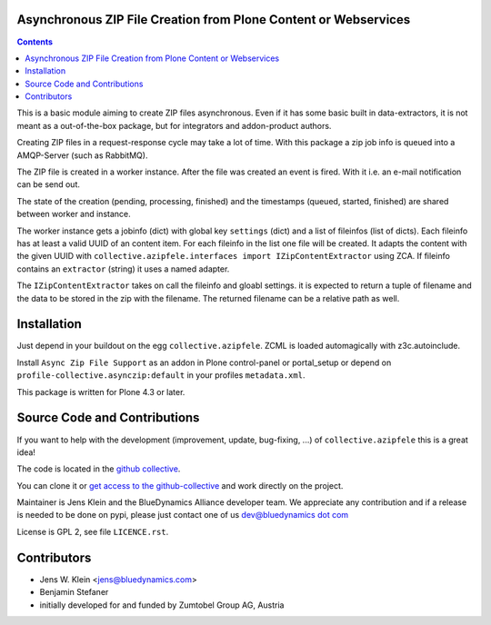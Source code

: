 Asynchronous ZIP File Creation from Plone Content or Webservices
================================================================

.. contents::


This is a basic module aiming to create ZIP files asynchronous. Even if it has
some basic built in data-extractors, it is not meant as a out-of-the-box
package, but for integrators and addon-product authors.

Creating ZIP files in a request-response cycle may take a lot of time. With
this package a zip job info is queued into a AMQP-Server (such as  RabbitMQ).

The ZIP file is created in a worker instance. After the file was created an
event is fired. With it i.e. an e-mail notification can be send out.

The state of the creation (pending, processing, finished) and the timestamps
(queued, started, finished) are shared between worker and instance.

The worker instance gets a jobinfo (dict) with global key ``settings`` (dict)
and a list of fileinfos (list of dicts). Each fileinfo has at least a valid
UUID of an content item. For each fileinfo in the list one file will be
created. It adapts the content with the given UUID with
``collective.azipfele.interfaces import IZipContentExtractor`` using ZCA.
If fileinfo contains an ``extractor`` (string) it uses a named adapter.

The ``IZipContentExtractor`` takes on call the fileinfo and gloabl settings.
it is expected to return a tuple of filename and the data to be stored in the
zip with the filename. The returned filename can be a relative path as well.


Installation
============

Just depend in your buildout on the egg ``collective.azipfele``. ZCML is
loaded automagically with z3c.autoinclude.

Install ``Async Zip File Support`` as an addon in Plone control-panel or
portal_setup or depend on ``profile-collective.asynczip:default`` in your
profiles ``metadata.xml``.

This package is written for Plone 4.3 or later.


Source Code and Contributions
=============================

If you want to help with the development (improvement, update, bug-fixing, ...)
of ``collective.azipfele`` this is a great idea!

The code is located in the
`github collective <https://github.com/collective/collective.azipfele>`_.

You can clone it or `get access to the github-collective
<http://collective.github.com/>`_ and work directly on the project.

Maintainer is Jens Klein and the BlueDynamics Alliance developer team. We
appreciate any contribution and if a release is needed to be done on pypi,
please just contact one of us
`dev@bluedynamics dot com <mailto:dev@bluedynamics.com>`_

License is GPL 2, see file ``LICENCE.rst``.


Contributors
============

- Jens W. Klein <jens@bluedynamics.com>

- Benjamin Stefaner

- initially developed for and funded by Zumtobel Group AG, Austria


